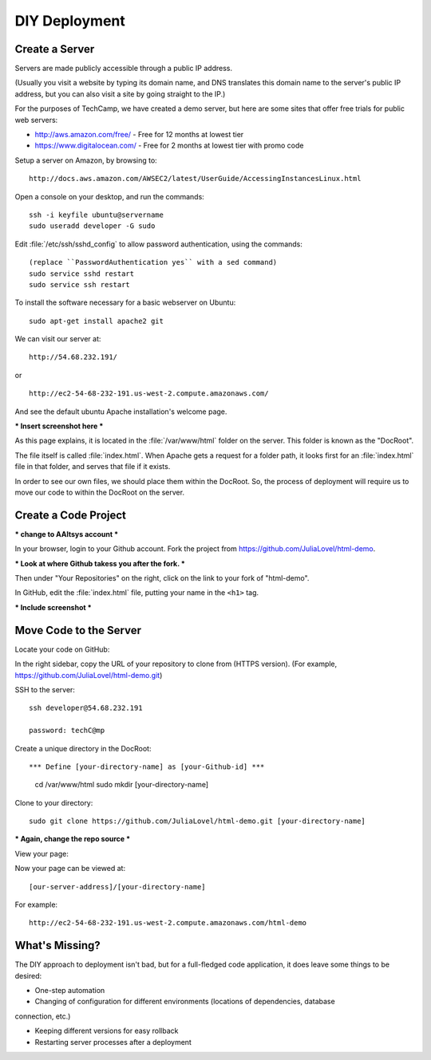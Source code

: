DIY Deployment
#######################

Create a Server
=======================

Servers are made publicly accessible through a public IP address.

(Usually you visit a website by typing its domain name, and DNS translates
this domain name to the server's public IP address, but you can also visit
a site by going straight to the IP.)

For the purposes of TechCamp, we have created a demo server, but here are 
some sites that offer free trials for public web servers:

* http://aws.amazon.com/free/ - Free for 12 months at lowest tier
* https://www.digitalocean.com/ - Free for 2 months at lowest tier with promo code

Setup a server on Amazon, by browsing to::

   http://docs.aws.amazon.com/AWSEC2/latest/UserGuide/AccessingInstancesLinux.html

Open a console on your desktop, and run the commands::

   ssh -i keyfile ubuntu@servername
   sudo useradd developer -G sudo

Edit :file:`/etc/ssh/sshd_config` to allow password authentication, using the 
commands::

   (replace ``PasswordAuthentication yes`` with a sed command)
   sudo service sshd restart
   sudo service ssh restart


To install the software necessary for a basic webserver on Ubuntu::

   sudo apt-get install apache2 git

We can visit our server at::

   http://54.68.232.191/

or ::

   http://ec2-54-68-232-191.us-west-2.compute.amazonaws.com/

And see the default ubuntu Apache installation's welcome page.

*** Insert screenshot here ***

As this page explains, it is located in the :file:`/var/www/html` folder on the 
server. This folder is known as the "DocRoot". 

The file itself is called :file:`index.html`. When Apache gets a request for a 
folder path, it looks first for an :file:`index.html` file in that folder, and 
serves that file if it exists.

In order to see our own files, we should place them within the DocRoot. 
So, the process of deployment will require us to move our code to within the 
DocRoot on the server.

Create a Code Project
=======================

*** change to AAltsys account ***

In your browser, login to your Github account. Fork the project from 
https://github.com/JuliaLovel/html-demo.

*** Look at where Github takess you after the fork. ***

Then under "Your Repositories" on the right, click on the link to your fork
of "html-demo".

In GitHub, edit the :file:`index.html` file, putting your name in the ``<h1>`` 
tag.

*** Include screenshot ***

Move Code to the Server
=======================

Locate your code on GitHub:

In the right sidebar, copy the URL of your repository to clone from (HTTPS version).
(For example, https://github.com/JuliaLovel/html-demo.git)

SSH to the server::

   ssh developer@54.68.232.191

   password: techC@mp

.. note:
   To avoid the complication of PKI keys, password authentication is used. 

Create a unique directory in the DocRoot::

*** Define [your-directory-name] as [your-Github-id] ***

   cd /var/www/html
   sudo mkdir [your-directory-name]

Clone to your directory::

   sudo git clone https://github.com/JuliaLovel/html-demo.git [your-directory-name]

*** Again, change the repo source ***
   
View your page:

Now your page can be viewed at::

   [our-server-address]/[your-directory-name]

For example::

   http://ec2-54-68-232-191.us-west-2.compute.amazonaws.com/html-demo


What's Missing?
=======================

The DIY approach to deployment isn't bad, but for a full-fledged code application, 
it does leave some things to be desired:

- One-step automation

- Changing of configuration for different environments (locations of dependencies, database 
connection, etc.)

- Keeping different versions for easy rollback

- Restarting server processes after a deployment
